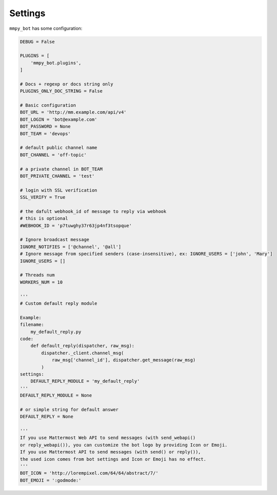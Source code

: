 .. _settings:

Settings
========

``mmpy_bot`` has some configuration:

.. code-block:: python

    DEBUG = False

    PLUGINS = [
        'mmpy_bot.plugins',
    ]

    # Docs + regexp or docs string only
    PLUGINS_ONLY_DOC_STRING = False

    # Basic configuration
    BOT_URL = 'http://mm.example.com/api/v4'
    BOT_LOGIN = 'bot@example.com'
    BOT_PASSWORD = None
    BOT_TEAM = 'devops'

    # default public channel name
    BOT_CHANNEL = 'off-topic'

    # a private channel in BOT_TEAM
    BOT_PRIVATE_CHANNEL = 'test'

    # login with SSL verification
    SSL_VERIFY = True

    # the dafult webhook_id of message to reply via webhook
    # this is optional
    #WEBHOOK_ID = 'p7tuwghy37r63jp4nf3tsopque'

    # Ignore broadcast message
    IGNORE_NOTIFIES = ['@channel', '@all']
    # Ignore message from specified senders (case-insensitive), ex: IGNORE_USERS = ['john', 'Mary']
    IGNORE_USERS = []

    # Threads num
    WORKERS_NUM = 10

    '''
    # Custom default reply module

    Example:
    filename:
        my_default_reply.py
    code:
        def default_reply(dispatcher, raw_msg):
            dispatcher._client.channel_msg(
                raw_msg['channel_id'], dispatcher.get_message(raw_msg)
            )
    settings:
        DEFAULT_REPLY_MODULE = 'my_default_reply'
    '''
    DEFAULT_REPLY_MODULE = None

    # or simple string for default answer
    DEFAULT_REPLY = None

    '''
    If you use Mattermost Web API to send messages (with send_webapi()
    or reply_webapi()), you can customize the bot logo by providing Icon or Emoji.
    If you use Mattermost API to send messages (with send() or reply()),
    the used icon comes from bot settings and Icon or Emoji has no effect.
    '''
    BOT_ICON = 'http://lorempixel.com/64/64/abstract/7/'
    BOT_EMOJI = ':godmode:'
